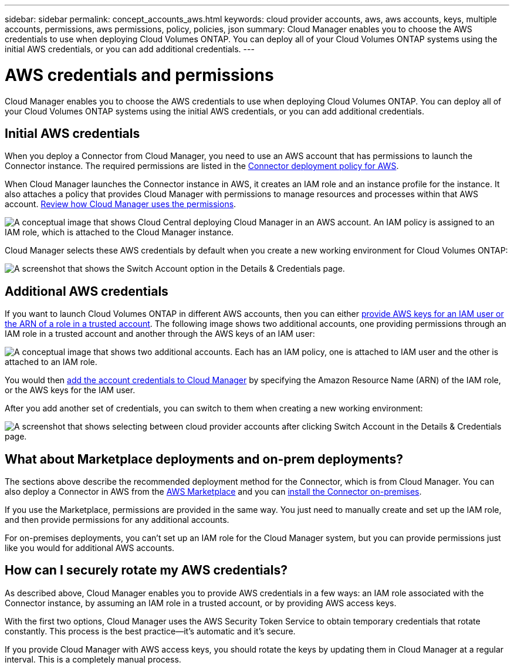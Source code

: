 ---
sidebar: sidebar
permalink: concept_accounts_aws.html
keywords: cloud provider accounts, aws, aws accounts, keys, multiple accounts, permissions, aws permissions, policy, policies, json
summary: Cloud Manager enables you to choose the AWS credentials to use when deploying Cloud Volumes ONTAP. You can deploy all of your Cloud Volumes ONTAP systems using the initial AWS credentials, or you can add additional credentials.
---

= AWS credentials and permissions
:hardbreaks:
:nofooter:
:icons: font
:linkattrs:
:imagesdir: ./media/

[.lead]
Cloud Manager enables you to choose the AWS credentials to use when deploying Cloud Volumes ONTAP. You can deploy all of your Cloud Volumes ONTAP systems using the initial AWS credentials, or you can add additional credentials.

== Initial AWS credentials

When you deploy a Connector from Cloud Manager, you need to use an AWS account that has permissions to launch the Connector instance. The required permissions are listed in the https://mysupport.netapp.com/site/info/cloud-manager-policies[Connector deployment policy for AWS^].

When Cloud Manager launches the Connector instance in AWS, it creates an IAM role and an instance profile for the instance. It also attaches a policy that provides Cloud Manager with permissions to manage resources and processes within that AWS account. link:reference_permissions.html#what-cloud-manager-does-with-aws-permissions[Review how Cloud Manager uses the permissions].

image:diagram_permissions_initial_aws.png["A conceptual image that shows Cloud Central deploying Cloud Manager in an AWS account. An IAM policy is assigned to an IAM role, which is attached to the Cloud Manager instance."]

Cloud Manager selects these AWS credentials by default when you create a new working environment for Cloud Volumes ONTAP:

image:screenshot_accounts_select_aws.gif[A screenshot that shows the Switch Account option in the Details & Credentials page.]

== Additional AWS credentials

If you want to launch Cloud Volumes ONTAP in different AWS accounts, then you can either link:task_adding_aws_accounts.html[provide AWS keys for an IAM user or the ARN of a role in a trusted account]. The following image shows two additional accounts, one providing permissions through an IAM role in a trusted account and another through the AWS keys of an IAM user:

image:diagram_permissions_multiple_aws.png["A conceptual image that shows two additional accounts. Each has an IAM policy, one is attached to IAM user and the other is attached to an IAM role."]

You would then link:task_adding_aws_accounts.html#adding-aws-accounts-to-cloud-manager[add the account credentials to Cloud Manager] by specifying the Amazon Resource Name (ARN) of the IAM role, or the AWS keys for the IAM user.

After you add another set of credentials, you can switch to them when creating a new working environment:

image:screenshot_accounts_switch_aws.gif[A screenshot that shows selecting between cloud provider accounts after clicking Switch Account in the Details & Credentials page.]

== What about Marketplace deployments and on-prem deployments?

The sections above describe the recommended deployment method for the Connector, which is from Cloud Manager. You can also deploy a Connector in AWS from the link:task_launching_aws_mktp.html[AWS Marketplace] and you can link:task_installing_linux.html[install the Connector on-premises].

If you use the Marketplace, permissions are provided in the same way. You just need to manually create and set up the IAM role, and then provide permissions for any additional accounts.

For on-premises deployments, you can't set up an IAM role for the Cloud Manager system, but you can provide permissions just like you would for additional AWS accounts.

== How can I securely rotate my AWS credentials?

As described above, Cloud Manager enables you to provide AWS credentials in a few ways: an IAM role associated with the Connector instance, by assuming an IAM role in a trusted account, or by providing AWS access keys.

With the first two options, Cloud Manager uses the AWS Security Token Service to obtain temporary credentials that rotate constantly. This process is the best practice--it's automatic and it's secure.

If you provide Cloud Manager with AWS access keys, you should rotate the keys by updating them in Cloud Manager at a regular interval. This is a completely manual process.
